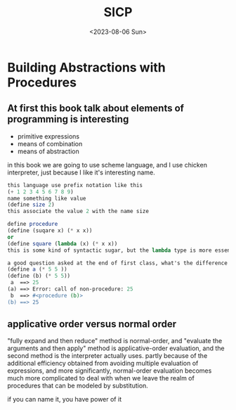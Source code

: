 #+HUGO_BASE_DIR: ../
#+HUGO_SECTION: posts
#+HUGO_AUTO_SET_LASTMOD: t

#+HUGO_TAGS: scheme sicp
#+TITLE: SICP
#+DATE: <2023-08-06 Sun>

* Building Abstractions with Procedures
** At first this book talk about elements of programming is interesting
+ primitive expressions
+ means of combination
+ means of abstraction
in this book we are going to use scheme language, and I use chicken interpreter, just because I like it's interesting name.
#+BEGIN_SRC scheme
this language use prefix notation like this
(+ 1 2 3 4 5 6 7 8 9)
name something like value
(define size 2)
this associate the value 2 with the name size

define procedure
(define (suqare x) (* x x))
or
(define square (lambda (x) (* x x))
this is some kind of syntactic sugar, but the lambda type is more essential.

a good question asked at the end of first class, what's the difference between the following two expressions
(define a (* 5 5 ))
(define (b) (* 5 5))
 a  ==> 25
(a) ==> Error: call of non-procedure: 25
 b  ==> #<procedure (b)>
(b) ==> 25
#+END_SRC
** applicative order versus normal order
"fully expand and then reduce" method is normal-order, and "evaluate the arguments and then apply" method is applicative-order evaluation, and the second method is the interpreter actually uses. partly because of the additional efficiency obtained from avoiding multiple evaluation of expressions, and more significantly, normal-order evaluation becomes much more complicated to deal with when we leave the realm of procedures that can be modeled by substitution.

if you can name it, you have power of it
